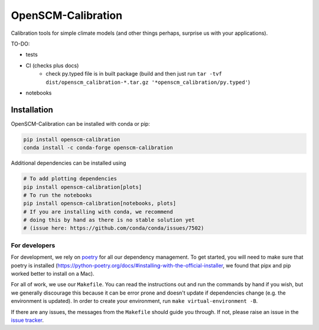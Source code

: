 .. sec-begin-description

OpenSCM-Calibration
===================

Calibration tools for simple climate models (and other things perhaps,
surprise us with your applications).

.. sec-end-description

TO-DO:

- tests
- CI (checks plus docs)
    - check py.typed file is in built package (build and then just run ``tar -tvf dist/openscm_calibration-*.tar.gz '*openscm_calibration/py.typed'``)
- notebooks

.. sec-begin-installation

Installation
------------

OpenSCM-Calibration can be installed with conda or pip:

.. code:: bash

    pip install openscm-calibration
    conda install -c conda-forge openscm-calibration

Additional dependencies can be installed using

.. code:: bash

    # To add plotting dependencies
    pip install openscm-calibration[plots]
    # To run the notebooks
    pip install openscm-calibration[notebooks, plots]
    # If you are installing with conda, we recommend
    # doing this by hand as there is no stable solution yet
    # (issue here: https://github.com/conda/conda/issues/7502)

.. sec-end-installation

.. sec-begin-installation-dev

For developers
~~~~~~~~~~~~~~

For development, we rely on `poetry <https://python-poetry.org>`_ for all our
dependency management. To get started, you will need to make sure that poetry
is installed
(https://python-poetry.org/docs/#installing-with-the-official-installer, we
found that pipx and pip worked better to install on a Mac).

For all of work, we use our ``Makefile``.
You can read the instructions out and run the commands by hand if you wish,
but we generally discourage this because it can be error prone and doesn't
update if dependencies change (e.g. the environment is updated).
In order to create your environment, run ``make virtual-environment -B``.

If there are any issues, the messages from the ``Makefile`` should guide you
through. If not, please raise an issue in the
`issue tracker <https://github.com/openscm/OpenSCM-Calibration/issues>`_.

.. sec-end-installation-dev

